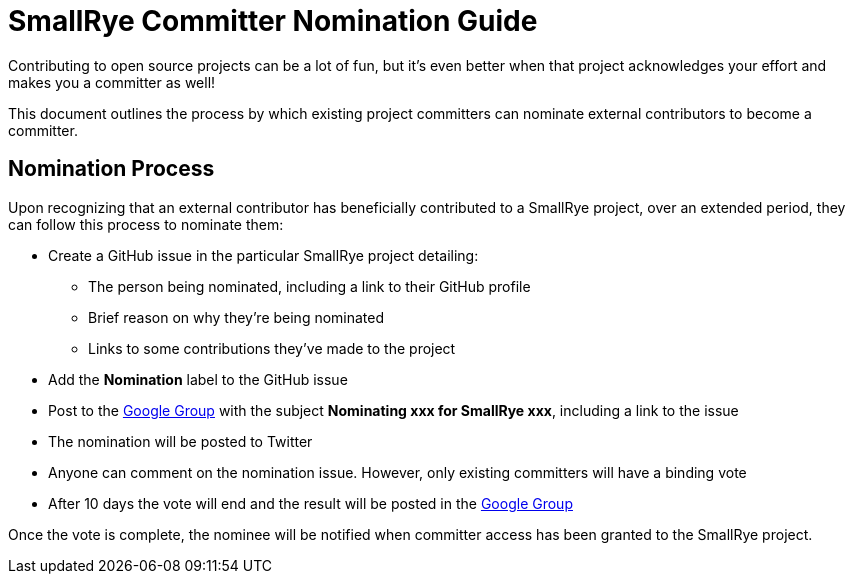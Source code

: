 = SmallRye Committer Nomination Guide
:page-layout: community

Contributing to open source projects can be a lot of fun,
but it's even better when that project acknowledges your effort and makes you a committer as well!

This document outlines the process by which existing project committers can nominate external contributors to become a committer.

== Nomination Process

Upon recognizing that an external contributor has beneficially contributed to a SmallRye project,
over an extended period, they can follow this process to nominate them:

* Create a GitHub issue in the particular SmallRye project detailing:
** The person being nominated, including a link to their GitHub profile
** Brief reason on why they're being nominated
** Links to some contributions they've made to the project
* Add the *Nomination* label to the GitHub issue
* Post to the https://groups.google.com/d/forum/smallrye[Google Group] with the subject *Nominating xxx for SmallRye xxx*,
including a link to the issue
* The nomination will be posted to Twitter
* Anyone can comment on the nomination issue. However, only existing committers will have a binding vote
* After 10 days the vote will end and the result will be posted in the https://groups.google.com/d/forum/smallrye[Google Group]


Once the vote is complete, the nominee will be notified when committer access has been granted to the SmallRye project.
